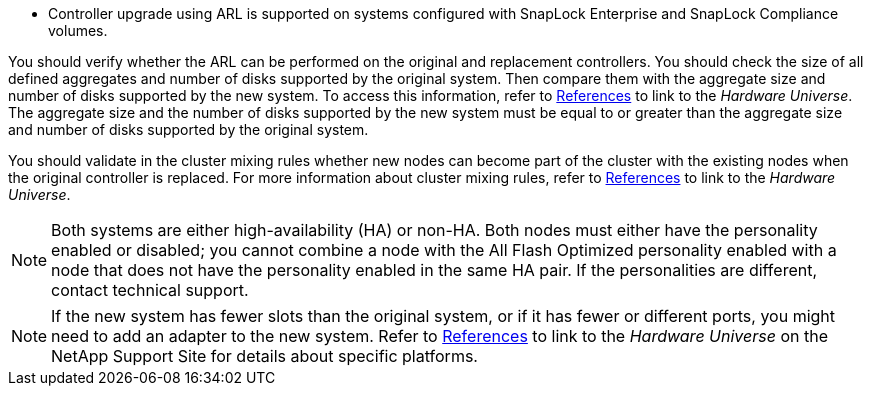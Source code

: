 * Controller upgrade using ARL is supported on systems configured with SnapLock Enterprise and SnapLock Compliance volumes.

You should verify whether the ARL can be performed on the original and replacement controllers. You should check the size of all defined aggregates and number of disks supported by the original system. Then compare them with the aggregate size and number of disks supported by the new system. To access this information, refer to link:other_references.html[References] to link to the _Hardware Universe_. The aggregate size and the number of disks supported by the new system must be equal to or greater than the aggregate size and number of disks supported by the original system.

You should validate in the cluster mixing rules whether new nodes can become part of the cluster with the existing nodes when the original controller is replaced. For more information about cluster mixing rules, refer to link:other_references.html[References] to link to the _Hardware Universe_.

NOTE: Both systems are either high-availability (HA) or non-HA. Both nodes must either have the personality enabled or disabled; you cannot combine a node with the All Flash Optimized personality enabled with a node that does not have the personality enabled in the same HA pair. If the personalities are different, contact technical support.

NOTE: If the new system has fewer slots than the original system, or if it has fewer or different ports, you might need to add an adapter to the new system. Refer to link:other_references.html[References] to link to the _Hardware Universe_ on the NetApp Support Site for details about specific platforms.
